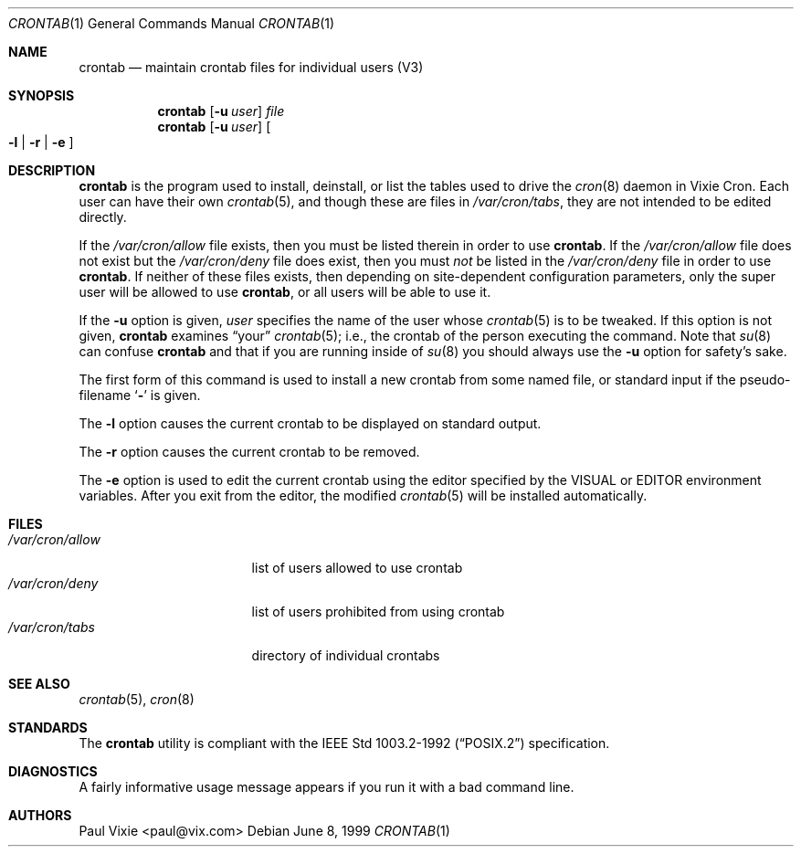 .\"/* Copyright 1988,1990,1993 by Paul Vixie
.\" * All rights reserved
.\" */
.\"
.\" Permission to use, copy, modify, and distribute this software for any
.\" purpose with or without fee is hereby granted, provided that the above
.\" copyright notice and this permission notice appear in all copies.
.\"
.\" THE SOFTWARE IS PROVIDED "AS IS" AND INTERNET SOFTWARE CONSORTIUM DISCLAIMS
.\" ALL WARRANTIES WITH REGARD TO THIS SOFTWARE INCLUDING ALL IMPLIED WARRANTIES
.\" OF MERCHANTABILITY AND FITNESS. IN NO EVENT SHALL INTERNET SOFTWARE
.\" CONSORTIUM BE LIABLE FOR ANY SPECIAL, DIRECT, INDIRECT, OR CONSEQUENTIAL
.\" DAMAGES OR ANY DAMAGES WHATSOEVER RESULTING FROM LOSS OF USE, DATA OR
.\" PROFITS, WHETHER IN AN ACTION OF CONTRACT, NEGLIGENCE OR OTHER TORTIOUS
.\" ACTION, ARISING OUT OF OR IN CONNECTION WITH THE USE OR PERFORMANCE OF THIS
.\" SOFTWARE.
.\"
.\" $OpenBSD: crontab.1,v 1.10 2001/08/02 18:37:34 mpech Exp $
.\"
.Dd June 8, 1999
.Dt CRONTAB 1
.Os
.Sh NAME
.Nm crontab
.Nd maintain crontab files for individual users (V3)
.Sh SYNOPSIS
.Nm crontab
.Op Fl u Ar user
.Ar file
.Nm crontab
.Op Fl u Ar user
.Oo
.Fl l No \&|
.Fl r No \&|
.Fl e
.Oc
.Sh DESCRIPTION
.Nm
is the program used to install, deinstall, or list the tables
used to drive the
.Xr cron 8
daemon in Vixie Cron.
Each user can have their own
.Xr crontab 5 ,
and though these are files in
.Pa /var/cron/tabs ,
they are not intended to be edited directly.
.Pp
If the
.Pa /var/cron/allow
file exists, then you must be listed therein in order to use
.Nm crontab .
If the
.Pa /var/cron/allow
file does not exist but the
.Pa /var/cron/deny
file does exist, then you must
.Em not
be listed in the
.Pa /var/cron/deny
file in order to use
.Nm crontab .
If neither of these files exists, then
depending on site-dependent configuration parameters, only the super user
will be allowed to use
.Nm crontab ,
or all users will be able to use it.
.Pp
If the
.Fl u
option is given,
.Ar user
specifies the name of the user whose
.Xr crontab 5
is to be
tweaked.
If this option is not given,
.Nm
examines
.Dq your
.Xr crontab 5 ;
i.e., the
crontab of the person executing the command.
Note that
.Xr su 8
can confuse
.Nm
and that if you are running inside of
.Xr su 8
you should always use the
.Fl u
option for safety's sake.
.Pp
The first form of this command is used to install a new crontab from some
named file, or standard input if the pseudo-filename
.Sq Fl
is given.
.Pp
The
.Fl l
option causes the current crontab to be displayed on standard output.
.Pp
The
.Fl r
option causes the current crontab to be removed.
.Pp
The
.Fl e
option is used to edit the current crontab using the editor specified by
the
.Ev VISUAL
or
.Ev EDITOR
environment variables.
After you exit from the editor, the modified
.Xr crontab 5
will be installed automatically.
.Sh FILES
.Bl -tag -width "/var/cron/allow" -compact
.It Pa /var/cron/allow
list of users allowed to use crontab
.It Pa /var/cron/deny
list of users prohibited from using crontab
.It Pa /var/cron/tabs
directory of individual crontabs
.El
.Sh SEE ALSO
.Xr crontab 5 ,
.Xr cron 8
.Sh STANDARDS
The
.Nm
utility is compliant with the
.St -p1003.2-92
specification.
.Sh DIAGNOSTICS
A fairly informative usage message appears if you run it with a bad command
line.
.Sh AUTHORS
Paul Vixie <paul@vix.com>
